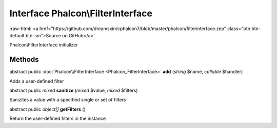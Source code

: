 Interface **Phalcon\\FilterInterface**
======================================

.. role:: raw-html(raw)
   :format: html

:raw-html:`<a href="https://github.com/dreamsxin/cphalcon7/blob/master/phalcon/filterinterface.zep" class="btn btn-default btn-sm">Source on GitHub</a>`

Phalcon\\FilterInterface initializer


Methods
-------

abstract public :doc:`Phalcon\\FilterInterface <Phalcon_FilterInterface>`  **add** (*string* $name, *callable* $handler)

Adds a user-defined filter



abstract public *mixed*  **sanitize** (*mixed* $value, *mixed* $filters)

Sanizites a value with a specified single or set of filters



abstract public *object[]*  **getFilters** ()

Return the user-defined filters in the instance



